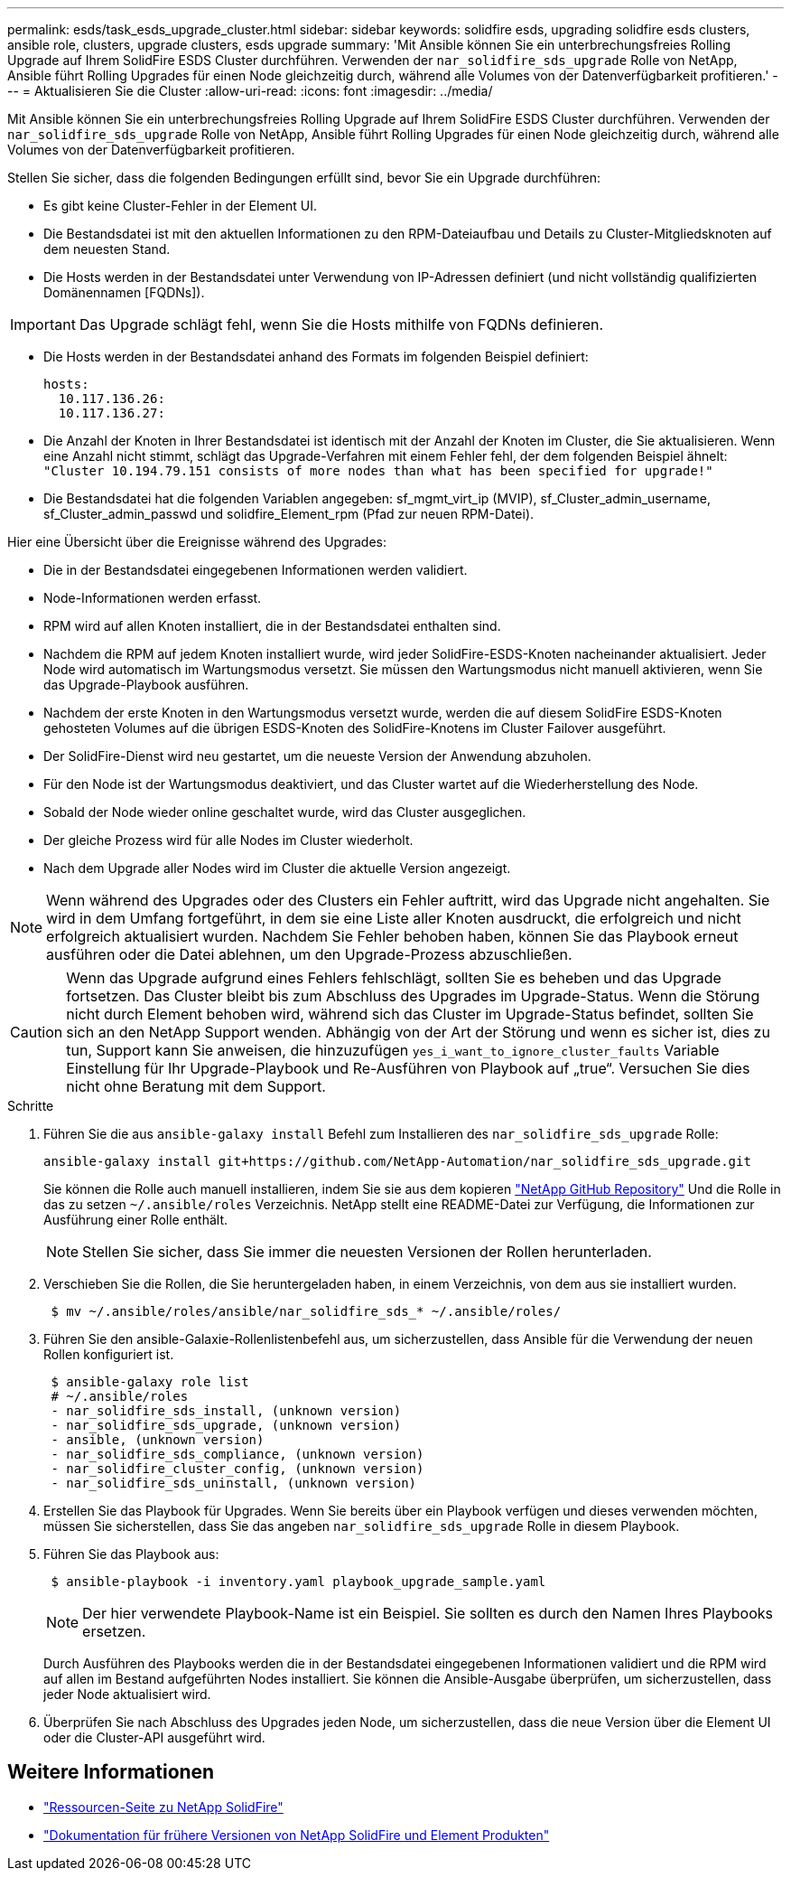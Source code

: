 ---
permalink: esds/task_esds_upgrade_cluster.html 
sidebar: sidebar 
keywords: solidfire esds, upgrading solidfire esds clusters, ansible role, clusters, upgrade clusters, esds upgrade 
summary: 'Mit Ansible können Sie ein unterbrechungsfreies Rolling Upgrade auf Ihrem SolidFire ESDS Cluster durchführen. Verwenden der `nar_solidfire_sds_upgrade` Rolle von NetApp, Ansible führt Rolling Upgrades für einen Node gleichzeitig durch, während alle Volumes von der Datenverfügbarkeit profitieren.' 
---
= Aktualisieren Sie die Cluster
:allow-uri-read: 
:icons: font
:imagesdir: ../media/


[role="lead"]
Mit Ansible können Sie ein unterbrechungsfreies Rolling Upgrade auf Ihrem SolidFire ESDS Cluster durchführen. Verwenden der `nar_solidfire_sds_upgrade` Rolle von NetApp, Ansible führt Rolling Upgrades für einen Node gleichzeitig durch, während alle Volumes von der Datenverfügbarkeit profitieren.

Stellen Sie sicher, dass die folgenden Bedingungen erfüllt sind, bevor Sie ein Upgrade durchführen:

* Es gibt keine Cluster-Fehler in der Element UI.
* Die Bestandsdatei ist mit den aktuellen Informationen zu den RPM-Dateiaufbau und Details zu Cluster-Mitgliedsknoten auf dem neuesten Stand.
* Die Hosts werden in der Bestandsdatei unter Verwendung von IP-Adressen definiert (und nicht vollständig qualifizierten Domänennamen [FQDNs]).



IMPORTANT: Das Upgrade schlägt fehl, wenn Sie die Hosts mithilfe von FQDNs definieren.

* Die Hosts werden in der Bestandsdatei anhand des Formats im folgenden Beispiel definiert:
+
[listing]
----
hosts:
  10.117.136.26:
  10.117.136.27:
----
* Die Anzahl der Knoten in Ihrer Bestandsdatei ist identisch mit der Anzahl der Knoten im Cluster, die Sie aktualisieren. Wenn eine Anzahl nicht stimmt, schlägt das Upgrade-Verfahren mit einem Fehler fehl, der dem folgenden Beispiel ähnelt: `"Cluster 10.194.79.151 consists of more nodes than what has been specified for upgrade!"`
* Die Bestandsdatei hat die folgenden Variablen angegeben: sf_mgmt_virt_ip (MVIP), sf_Cluster_admin_username, sf_Cluster_admin_passwd und solidfire_Element_rpm (Pfad zur neuen RPM-Datei).


Hier eine Übersicht über die Ereignisse während des Upgrades:

* Die in der Bestandsdatei eingegebenen Informationen werden validiert.
* Node-Informationen werden erfasst.
* RPM wird auf allen Knoten installiert, die in der Bestandsdatei enthalten sind.
* Nachdem die RPM auf jedem Knoten installiert wurde, wird jeder SolidFire-ESDS-Knoten nacheinander aktualisiert. Jeder Node wird automatisch im Wartungsmodus versetzt. Sie müssen den Wartungsmodus nicht manuell aktivieren, wenn Sie das Upgrade-Playbook ausführen.
* Nachdem der erste Knoten in den Wartungsmodus versetzt wurde, werden die auf diesem SolidFire ESDS-Knoten gehosteten Volumes auf die übrigen ESDS-Knoten des SolidFire-Knotens im Cluster Failover ausgeführt.
* Der SolidFire-Dienst wird neu gestartet, um die neueste Version der Anwendung abzuholen.
* Für den Node ist der Wartungsmodus deaktiviert, und das Cluster wartet auf die Wiederherstellung des Node.
* Sobald der Node wieder online geschaltet wurde, wird das Cluster ausgeglichen.
* Der gleiche Prozess wird für alle Nodes im Cluster wiederholt.
* Nach dem Upgrade aller Nodes wird im Cluster die aktuelle Version angezeigt.



NOTE: Wenn während des Upgrades oder des Clusters ein Fehler auftritt, wird das Upgrade nicht angehalten. Sie wird in dem Umfang fortgeführt, in dem sie eine Liste aller Knoten ausdruckt, die erfolgreich und nicht erfolgreich aktualisiert wurden. Nachdem Sie Fehler behoben haben, können Sie das Playbook erneut ausführen oder die Datei ablehnen, um den Upgrade-Prozess abzuschließen.


CAUTION: Wenn das Upgrade aufgrund eines Fehlers fehlschlägt, sollten Sie es beheben und das Upgrade fortsetzen. Das Cluster bleibt bis zum Abschluss des Upgrades im Upgrade-Status. Wenn die Störung nicht durch Element behoben wird, während sich das Cluster im Upgrade-Status befindet, sollten Sie sich an den NetApp Support wenden. Abhängig von der Art der Störung und wenn es sicher ist, dies zu tun, Support kann Sie anweisen, die hinzuzufügen `yes_i_want_to_ignore_cluster_faults` Variable Einstellung für Ihr Upgrade-Playbook und Re-Ausführen von Playbook auf „true“. Versuchen Sie dies nicht ohne Beratung mit dem Support.

.Schritte
. Führen Sie die aus `ansible-galaxy install` Befehl zum Installieren des `nar_solidfire_sds_upgrade` Rolle:
+
[listing]
----
ansible-galaxy install git+https://github.com/NetApp-Automation/nar_solidfire_sds_upgrade.git
----
+
Sie können die Rolle auch manuell installieren, indem Sie sie aus dem kopieren https://github.com/NetApp-Automation["NetApp GitHub Repository"^] Und die Rolle in das zu setzen `~/.ansible/roles` Verzeichnis. NetApp stellt eine README-Datei zur Verfügung, die Informationen zur Ausführung einer Rolle enthält.

+

NOTE: Stellen Sie sicher, dass Sie immer die neuesten Versionen der Rollen herunterladen.

. Verschieben Sie die Rollen, die Sie heruntergeladen haben, in einem Verzeichnis, von dem aus sie installiert wurden.
+
[listing]
----
 $ mv ~/.ansible/roles/ansible/nar_solidfire_sds_* ~/.ansible/roles/
----
. Führen Sie den ansible-Galaxie-Rollenlistenbefehl aus, um sicherzustellen, dass Ansible für die Verwendung der neuen Rollen konfiguriert ist.
+
[listing]
----
 $ ansible-galaxy role list
 # ~/.ansible/roles
 - nar_solidfire_sds_install, (unknown version)
 - nar_solidfire_sds_upgrade, (unknown version)
 - ansible, (unknown version)
 - nar_solidfire_sds_compliance, (unknown version)
 - nar_solidfire_cluster_config, (unknown version)
 - nar_solidfire_sds_uninstall, (unknown version)
----
. Erstellen Sie das Playbook für Upgrades. Wenn Sie bereits über ein Playbook verfügen und dieses verwenden möchten, müssen Sie sicherstellen, dass Sie das angeben `nar_solidfire_sds_upgrade` Rolle in diesem Playbook.
. Führen Sie das Playbook aus:
+
[listing]
----
 $ ansible-playbook -i inventory.yaml playbook_upgrade_sample.yaml
----
+

NOTE: Der hier verwendete Playbook-Name ist ein Beispiel. Sie sollten es durch den Namen Ihres Playbooks ersetzen.

+
Durch Ausführen des Playbooks werden die in der Bestandsdatei eingegebenen Informationen validiert und die RPM wird auf allen im Bestand aufgeführten Nodes installiert. Sie können die Ansible-Ausgabe überprüfen, um sicherzustellen, dass jeder Node aktualisiert wird.

. Überprüfen Sie nach Abschluss des Upgrades jeden Node, um sicherzustellen, dass die neue Version über die Element UI oder die Cluster-API ausgeführt wird.




== Weitere Informationen

* https://www.netapp.com/data-storage/solidfire/documentation/["Ressourcen-Seite zu NetApp SolidFire"^]
* https://docs.netapp.com/sfe-122/topic/com.netapp.ndc.sfe-vers/GUID-B1944B0E-B335-4E0B-B9F1-E960BF32AE56.html["Dokumentation für frühere Versionen von NetApp SolidFire und Element Produkten"^]

